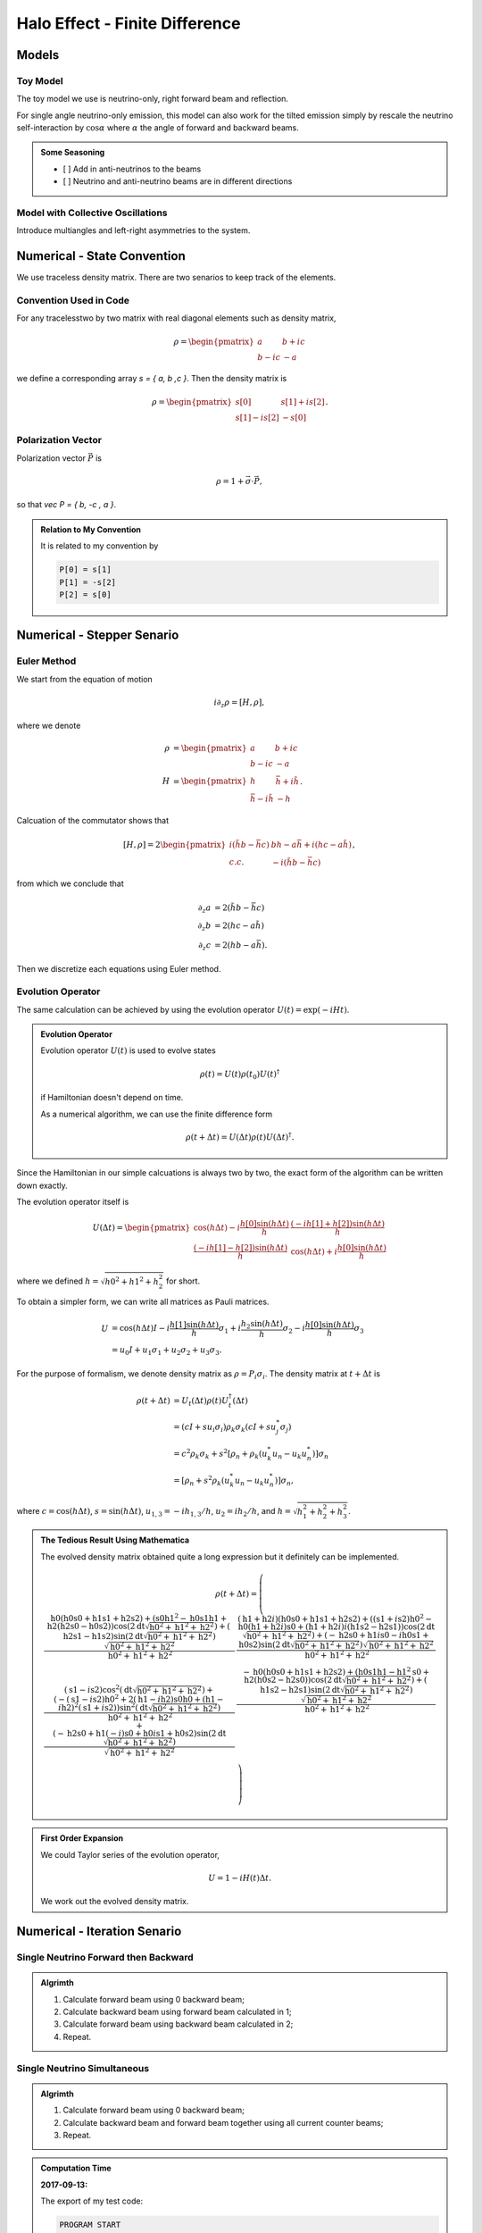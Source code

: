 Halo Effect - Finite Difference
=================================


Models
------------------------


Toy Model
~~~~~~~~~~~~~~~~~

The toy model we use is neutrino-only, right forward beam and reflection.

For single angle neutrino-only emission, this model can also work for the tilted emission simply by rescale the neutrino self-interaction by :math:`\cos\alpha` where :math:`\alpha` the angle of forward and backward beams.

.. admonition:: Some Seasoning
   :class: note

   - [ ] Add in anti-neutrinos to the beams
   - [ ] Neutrino and anti-neutrino beams are in different directions


Model with Collective Oscillations
~~~~~~~~~~~~~~~~~~~~~~~~~~~~~~~~~~~~~~


Introduce multiangles and left-right asymmetries to the system.




Numerical - State Convention
---------------------------------

We use traceless density matrix. There are two senarios to keep track of the elements.

Convention Used in Code
~~~~~~~~~~~~~~~~~~~~~~~~~~~~~~~

For any tracelesstwo by two matrix with real diagonal elements such as density matrix,

.. math::
   \rho = \begin{pmatrix}
   a & b + i c\\
   b - i c & -a
   \end{pmatrix}


we define a corresponding array `s = { a, b ,c }`. Then the density matrix is

.. math::
   \rho = \begin{pmatrix}
   s[0] & s[1] + i s[2] \\
   s[1] - i s[2] & -s[0]
   \end{pmatrix}.




Polarization Vector
~~~~~~~~~~~~~~~~~~~~~~~~~~~


Polarization vector :math:`\vec P` is

.. math::
   \rho = 1 + \vec \sigma \cdot \vec P,

so that `\vec P = { b, -c , a }`.


.. admonition:: Relation to My Convention
   :class: toggle

   It is related to my convention by

   .. code-block:: c++

      P[0] = s[1]
      P[1] = -s[2]
      P[2] = s[0]




Numerical - Stepper Senario
-----------------------------------



Euler Method
~~~~~~~~~~~~~~~~~~~~~~~~~~~~~~~~~~~~~

We start from the equation of motion

.. math::
   i\partial_z \rho = \left[ H, \rho \right],

where we denote

.. math::
   \rho &= \begin{pmatrix}
   a & b + i c\\
   b - i c & -a
   \end{pmatrix} \\
   H & = \begin{pmatrix}
   h & \bar h + i \tilde h\\
   \bar h - i\tilde h & - h
   \end{pmatrix}.


Calcuation of the commutator shows that

.. math::
   \left[ H ,\rho\right] = 2 \begin{pmatrix}
   i( \tilde h b - \bar h c) & b h - a \bar h + i( h c - a \tilde h) \\
   c.c. &  - i( \tilde h b - \bar h c)
   \end{pmatrix},

from which we conclude that

.. math::
   \partial_z a &= 2 ( \tilde h b - \bar h c ) \\
   \partial_z b &= 2 ( h c - a \tilde h ) \\
   \partial_z c &= 2 ( h b - a \bar h ).

Then we discretize each equations using Euler method.




Evolution Operator
~~~~~~~~~~~~~~~~~~~~~~~~~~~~~~~~~~~~~~~


The same calculation can be achieved by using the evolution operator :math:`U(t) = \exp (-i H t)`.

.. admonition:: Evolution Operator
   :class: note

   Evolution operator :math:`U(t)` is used to evolve states

   .. math::
      \rho(t) = U(t)\rho(t_0) U(t)^\dagger

   if Hamiltonian doesn't depend on time.

   As a numerical algorithm, we can use the finite difference form

   .. math::
      \rho(t+\Delta t) = U(\Delta t) \rho(t)  U(\Delta t)^\dagger.


Since the Hamiltonian in our simple calcuations is always two by two, the exact form of the algorithm can be written down exactly.

The evolution operator itself is

.. math::
   U(\Delta t) = \begin{pmatrix}
   \cos (h \Delta t) - i\frac{h[0] \sin( h \Delta t) }{ h } & \frac{ (-i h[1] + h[2] ) \sin ( h \Delta t ) }{  h } \\
   \frac{ (-i h[1] - h[2]) \sin ( h \Delta t ) }{  h } &  \cos (h \Delta t) + i\frac{h[0] \sin( h \Delta t) }{ h }
   \end{pmatrix}

where we defined :math:`h = \sqrt{ h0^2+h1^2+h_2^2 }` for short.


To obtain a simpler form, we can write all matrices as Pauli matrices.

.. math::
   U &= \cos(h \Delta t) I  -i \frac{ h[1] \sin(h \Delta t) }{h} \sigma_1 + i \frac{ h_2\sin(h \Delta t) }{h} \sigma_2- i \frac{ h[0] \sin(h \Delta t) }{ h} \sigma_3 \\
   & = u_0 I + u_1 \sigma_1 + u_2 \sigma_2 + u_3 \sigma_3.

For the purpose of formalism, we denote density matrix as :math:`\rho = P_i \sigma_i`. The density matrix at :math:`t+\Delta t` is

.. math::
   \rho(t+\Delta t) &= U_t(\Delta t) \rho(t) U_t^\dagger(\Delta t) \\
   &= ( cI + s u_i \sigma_i ) \rho_k \sigma_k ( c I + s u_j^* \sigma_j ) \\
   &= c^2 \rho_k \sigma_k + s^2 \left[ \rho_n + \rho_k ( u_k^* u_n - u_k u_n^* ) \right]\sigma_n \\
   & = \left[  \rho_n + s^2 \rho_k (  u_k^* u_n - u_k u_n^*  ) \right]\sigma_n,

where :math:`c=\cos( h \Delta t )`, :math:`s = \sin(h\Delta t)`, :math:`u_{1,3} =-i h_{1,3}/h`, :math:`u_2 = i h_2/h`, and :math:`h=\sqrt{h_1^2 + h_2^2 + h_3^2}`.




.. admonition:: The Tedious Result Using Mathematica
   :class: toggle

   The evolved density matrix obtained quite a long expression but it definitely can be implemented.

   .. math::
      \rho(t + \Delta t) = \left(
      \begin{array}{cc}
      \frac{\text{h0} (\text{h0} \text{s0}+\text{h1} \text{s1}+\text{h2} \text{s2})+\left(\text{s0} \text{h1}^2-\text{h0} \text{s1} \text{h1}+\text{h2} (\text{h2} \text{s0}-\text{h0} \text{s2})\right) \cos \left(2 \text{dt} \sqrt{\text{h0}^2+\text{h1}^2+\text{h2}^2}\right)+(\text{h2} \text{s1}-\text{h1} \text{s2}) \sin \left(2 \text{dt} \sqrt{\text{h0}^2+\text{h1}^2+\text{h2}^2}\right) \sqrt{\text{h0}^2+\text{h1}^2+\text{h2}^2}}{\text{h0}^2+\text{h1}^2+\text{h2}^2} & \frac{(\text{h1}+\text{h2} i) (\text{h0} \text{s0}+\text{h1} \text{s1}+\text{h2} \text{s2})+\left((\text{s1}+i \text{s2}) \text{h0}^2-\text{h0} (\text{h1}+\text{h2} i) \text{s0}+(\text{h1}+\text{h2} i) i (\text{h1} \text{s2}-\text{h2} \text{s1})\right) \cos \left(2 \text{dt} \sqrt{\text{h0}^2+\text{h1}^2+\text{h2}^2}\right)+(-\text{h2} \text{s0}+\text{h1} i \text{s0}-i \text{h0} \text{s1}+\text{h0} \text{s2}) \sin \left(2 \text{dt} \sqrt{\text{h0}^2+\text{h1}^2+\text{h2}^2}\right) \sqrt{\text{h0}^2+\text{h1}^2+\text{h2}^2}}{\text{h0}^2+\text{h1}^2+\text{h2}^2} \\
      (\text{s1}-i \text{s2}) \cos ^2\left(\text{dt} \sqrt{\text{h0}^2+\text{h1}^2+\text{h2}^2}\right)+\frac{\left(-(\text{s1}-i \text{s2}) \text{h0}^2+2 (\text{h1}-i \text{h2}) \text{s0} \text{h0}+(\text{h1}-i \text{h2})^2 (\text{s1}+i \text{s2})\right) \sin ^2\left(\text{dt} \sqrt{\text{h0}^2+\text{h1}^2+\text{h2}^2}\right)}{\text{h0}^2+\text{h1}^2+\text{h2}^2}+\frac{(-\text{h2} \text{s0}+\text{h1} (-i) \text{s0}+\text{h0} i \text{s1}+\text{h0} \text{s2}) \sin \left(2 \text{dt} \sqrt{\text{h0}^2+\text{h1}^2+\text{h2}^2}\right)}{\sqrt{\text{h0}^2+\text{h1}^2+\text{h2}^2}} & \frac{-\text{h0} (\text{h0} \text{s0}+\text{h1} \text{s1}+\text{h2} \text{s2})+\left(\text{h0} \text{s1} \text{h1}-\text{h1}^2 \text{s0}+\text{h2} (\text{h0} \text{s2}-\text{h2} \text{s0})\right) \cos \left(2 \text{dt} \sqrt{\text{h0}^2+\text{h1}^2+\text{h2}^2}\right)+(\text{h1} \text{s2}-\text{h2} \text{s1}) \sin \left(2 \text{dt} \sqrt{\text{h0}^2+\text{h1}^2+\text{h2}^2}\right) \sqrt{\text{h0}^2+\text{h1}^2+\text{h2}^2}}{\text{h0}^2+\text{h1}^2+\text{h2}^2} \\
      \end{array}
      \right)





.. admonition:: First Order Expansion
   :class: note

   We could Taylor series of the evolution operator,

   .. math::
      U = 1 - i H(t) \Delta t.

   We work out the evolved density matrix.





Numerical - Iteration Senario
-----------------------------------





Single Neutrino Forward then Backward
~~~~~~~~~~~~~~~~~~~~~~~~~~~~~~~~~~~~~~~~~~~~~~~~~~~~~~

.. admonition:: Algrimth
   :class: note

   1. Calculate forward beam using 0 backward beam;
   2. Calculate backward beam using forward beam calculated in 1;
   3. Calculate forward beam using backward beam calculated in 2;
   4. Repeat.


Single Neutrino Simultaneous
~~~~~~~~~~~~~~~~~~~~~~~~~~~~~~~~~

.. admonition:: Algrimth
   :class: note

   1. Calculate forward beam using 0 backward beam;
   2. Calculate backward beam and forward beam together using all current counter beams;
   3. Repeat.


.. admonition:: Computation Time
   :class: toggle

   **2017-09-13:**

   The export of my test code:

   .. code-block:: txt

      PROGRAM START
      Halo Problem Forward and Backward:
      Total number of iterations: 100
      Size of rhos: 1000
      Range: 1.000000
      Step size: 0.001000
      Save Steps: 2
      Total clock time: 0.070386
      Clock time for 1000 iterations: 0.70409
      PROGRAM END

   Some estimations:

   1. (1e5 steps in z) times (10000) steps requires (10000 times 7e-4 times 100 = 700) seconds;
   2. (1e6 steps in z) times (10000) steps requires (10000 times 7e-4 times 1000 = 7000 ) seconds, i.e., 117 minutes;
   3. (1e7 steps in z) times (10000) steps requires (10000 times 7e-4 times 10000 = 70000 ) seconds, i.e., 1e3 minutes.


   **2017-09-14:** I changed the Hamiltonian functions and solvers.

   .. code-block:: txt

      PROGRAM START
      Halo Problem Forward and Backward:
      Total number of iterations: 100
      Size of rhos: 1000
      Range: 1.000000
      Step size: 0.001000
      Save Steps: 2
      Total clock time: 0.018305
      Clock time for 1000 iterations: 0.18335
      PROGRAM END

   3.5 times faster!



The result shows that


.. raw:: html

   <video width="100%" controls>
   <source src="../_static/assets/halo/halo-effect-finite-difference/halo_sim_osc_20000_100000_1.000000_0.000010.csv.mp4" type="video/mp4">
   Your browser does not support HTML5 video.
   </video>
   <p class="caption">For 20000 total iteractions. Calculation is within range 0 to 1 with step size 1e-5. A total of 100 steps are exported. So each step indicates iteration of 200 times.</p>

.. admonition:: GIF: Step size :math:`10^{-5}`
   :class: toggle

   .. figure:: assets/halo-effect-finite-difference/halo_sim_osc_20000_100000_1.000000_0.000010.csv.gif
      :align: center

      For 20000 iteractions within range 0 to 1 with 100 outputs. Each time increment in the plot indicates 200 iterations.


We immediately spot trouble here. The calculation doesn't reach equilibrium. I calculated using larger iterations (100000 iterations) and it doesn't converge either.


I checked the convergence.


.. raw:: html

   <video width="100%" controls>
   <source src="../_static/assets/halo/halo-effect-finite-difference/convergence-1e4-and-1e5.mp4" type="video/mp4">
   Your browser does not support HTML5 video.
   </video>
   <p class="caption">Comparing step size 1e-4 and 1e-5, with Ntop = 20000 total iterations and 20 outputs. Each time increment in the plot indicates 20000/20=1000 iterations. </p>



Compare step sizes :math:`10^{-5}` and :math:`10^{-6}`.

.. raw:: html

   <video width="100%" controls>
   <source src="../_static/assets/halo/halo-effect-finite-difference/convergence-1e6-and-1e5.mp4" type="video/mp4">
   Your browser does not support HTML5 video.
   </video>
   <p class="caption">Comparing step size 1e-6 and 1e-5, with Ntop = 20000 total iterations and 20 outputs. Each time increment in the plot indicates 20000/20=1000 iterations. </p>


.. admonition:: What to do?
   :class: warning

   The first thing to do is to optimize the code and check the performance of this code. It might need more time, otherwise this would be physically important. We have to solve the time dependent problem by tracking all the neutrinos.

   1. Parallelize the code.
   2. Read about what the mathematicians are using to solve **BVP with nonlocal boundary conditions**. Refer to :ref:`BVP nonlocal BC <bvp-nonlocal-bc-references>`.
   3. Try to calculate multiangles to check if the convergence is easier to reach. What are the conditions of equilibrium?
   4. Write the time dependent code, with tracks all the neutrinos at different locations and solve it. This would be the actual time evolution of the flavors. The time scale would be on ms. Will this be useful?


.. admonition:: TODO
   :class: warning

   1. Linear stability analysis.



Verify Results
--------------------------------------------


The equilibrium results can be verified using Mathematica solver. I simply feed in the initial conditions at :math:`z=0` and calculate forward to the reflection surace at :math:`z=L`. The two neutrino beams should be at the same state.


Result is verified using Mathematica code.

.. figure:: assets/halo-effect-finite-difference/cpp-code-validation-using-mathematica.png
   :align: center

   C++ code validation using mathematica for :math:`\mu=20`.


Damping in Time
------------------------------------------

.. admonition:: The Problem
   :class: note

   The problem I encountered is that some of the calculations show that approaching to equilibrium can be extremely slow due to some kind of oscillation behavior.

   .. raw:: html

      <video width="100%" controls>
      <source src="../_static/assets/halo/halo-effect-finite-difference/halo_parallel_REFL0.200000_ITER10000000_STEPS50000_RANGE5.000000_TH_20_t2017-11-5-17-59-36.csv.mp4" type="video/mp4">
      Your browser does not support HTML5 video.
      </video>
      <p class="caption"> The system is kind of oscillatory in time. Reflection coefficient refl=0.2, mu = 1.0, within z range [0,5]. </p>


Average the past two steps to slow down the time evolution. Maybe it can prevent the oscillations in time.

The average algorithm takes on parameter :math:`\alpha`,

.. math::
   \rho(t_{n-1}) = (1-\alpha)\rho(t_{n-1}) + \alpha \rho(t_{n-2}).

I can verify that the code is producing the correct results by setting :math:`\alpha=0` and compare the result with my previous code. They are producing exact the same results.

.. raw:: html

   <video width="100%" controls>
   <source src="../_static/assets/halo/halo-effect-finite-difference/damping-method-mu-0.1-refl-0.01-average-alpha-0-no-average.mp4" type="video/mp4">
   Your browser does not support HTML5 video.
   </video>
   <p class="caption">Comparing damping method with alpha=0 (effectively no damping) and original code (without damping) for neutrino potential mu =0.1 and reflection coefficient refl=0.01  </p>

I also verified that the final equilibrium states produced by new code with damping and the original code without damping are the same.

.. image:: assets/halo-effect-finite-difference/neutrino-headon-avg1-alpha-0p5-vs-noavg-refl0p01-mu-p1.png
   :width: 49%
.. image:: assets/halo-effect-finite-difference/neutrino-headon-avg1-alpha-0p5-vs-noavg-refl0p1-mu0p1.png
   :width: 49%
.. image:: assets/halo-effect-finite-difference/neutrino-headon-avg1-alpha-0p5-vs-noavg-refl0p01-mu1.png
   :width: 49%
.. image:: assets/halo-effect-finite-difference/neutrino-headon-avg1-alpha-0p5-vs-noavg-refl0p1-mu1.png
   :width: 49%


However, the new algoritm seems to be slow. It's expected though.


.. raw:: html

   <video width="100%" controls>
   <source src="../_static/assets/halo/halo-effect-finite-difference/damping-method-mu-0.1-refl-0.1-average-alpha-0.5-no-average.mp4" type="video/mp4">
   Your browser does not support HTML5 video.
   </video>
   <p class="caption">Comparing damping method with alpha=0.5 and no damping for neutrino potential mu =0.1 and reflection coefficient refl=0.1  </p>

.. raw:: html

   <video width="100%" controls>
   <source src="../_static/assets/halo/halo-effect-finite-difference/damping-method-mu-0.1-refl-0.01-average-alpha-0.5-no-average.mp4" type="video/mp4">
   Your browser does not support HTML5 video.
   </video>
   <p class="caption">Comparing damping method with alpha=0.5 and no damping for neutrino potential mu =0.1 and reflection coefficient refl=0.01  </p>


.. raw:: html

   <video width="100%" controls>
   <source src="../_static/assets/halo/halo-effect-finite-difference/damping-method-mu-1-refl-0.1-average-alpha-0.5-no-average.mp4" type="video/mp4">
   Your browser does not support HTML5 video.
   </video>
   <p class="caption">Comparing damping method with alpha=0.5 and no damping for neutrino potential mu =1.0 and reflection coefficient refl=0.1  </p>


.. raw:: html

   <video width="100%" controls>
   <source src="../_static/assets/halo/halo-effect-finite-difference/damping-method-mu-1-refl-0.01-average-alpha-0.5-no-average.mp4" type="video/mp4">
   Your browser does not support HTML5 video.
   </video>
   <p class="caption">Comparing damping method with alpha=0.5 and no damping for neutrino potential mu =1.0 and reflection coefficient refl=0.01  </p>




To make use of this new damping mechanism, I need to recalculate

```
refl = 0.2
mu = 1.0
range = 5
```

Varying Parameters
---------------------------------------

.. figure:: assets/halo-effect-finite-difference/varying-relf-for-mu-1.png
   :align: center

   Fix :math:`\mu=1`


.. figure:: assets/halo-effect-finite-difference/varying-relf-for-mu-0.5.png
   :align: center

   Fix :math:`\mu=0.5`


.. figure:: assets/halo-effect-finite-difference/varying-relf-for-mu-0.1.png
   :align: center

   Fix :math:`\mu=0.1`

References and Notes
---------------------------------
